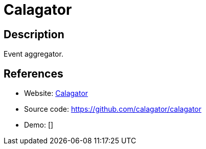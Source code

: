 = Calagator

:Name:          Calagator
:Language:      Calagator
:License:       MIT
:Topic:         Polls and Events
:Category:      
:Subcategory:   

// END-OF-HEADER. DO NOT MODIFY OR DELETE THIS LINE

== Description

Event aggregator.

== References

* Website: http://calagator.org/[Calagator]
* Source code: https://github.com/calagator/calagator[https://github.com/calagator/calagator]
* Demo: []

